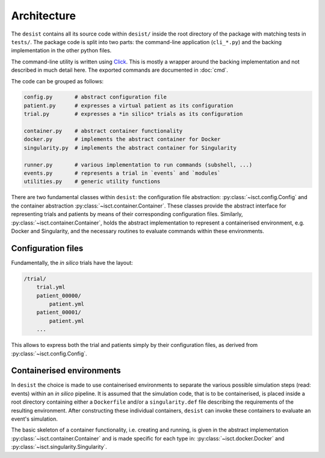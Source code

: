 Architecture
============

The ``desist`` contains all its source code within ``desist/`` inside the root
directory of the package with matching tests in ``tests/``. The package code is
split into two parts: the command-line application (``cli_*.py``) and the
backing implementation in the other python files.

The command-line utility is written using `Click
<https://click.palletsprojects.com/en/7.x/>`_. This is mostly a wrapper around
the backing implementation and not described in much detail here. The exported
commands are documented in :doc:`cmd`.

The code can be grouped as follows:

.. code-block:: python

    config.py       # abstract configuration file
    patient.py      # expresses a virtual patient as its configuration
    trial.py        # expresses a *in silico* trials as its configuration

    container.py    # abstract container functionality
    docker.py       # implements the abstract container for Docker
    singularity.py  # implements the abstract container for Singularity

    runner.py       # various implementation to run commands (subshell, ...)
    events.py       # represents a trial in `events` and `modules`
    utilities.py    # generic utility functions

There are two fundamental classes within ``desist``: the configuration file
abstraction: :py:class:`~isct.config.Config` and the container abstraction
:py:class:`~isct.container.Container`. These classes provide the abstract
interface for representing trials and patients by means of their corresponding
configuration files. Similarly, :py:class:`~isct.container.Container`, holds the
abstract implementation to represent a containerised environment, e.g. Docker
and Singularity, and the necessary routines to evaluate commands within these
environments.

Configuration files
-------------------

Fundamentally, the *in silico* trials have the layout:

.. code-block:: bash

    /trial/
        trial.yml
        patient_00000/
            patient.yml
        patient_00001/
            patient.yml
        ...

This allows to express both the trial and patients simply by their configuration
files, as derived from :py:class:`~isct.config.Config`.

Containerised environments
--------------------------

In ``desist`` the choice is made to use containerised environments to separate
the various possible simulation steps (read: events) within an *in silico*
pipeline. It is assumed that the simulation code, that is to be containerised,
is placed inside a root directory containing either a ``Dockerfile`` and/or a
``singularity.def`` file describing the requirements of the resulting
environment. After constructing these individual containers, ``desist`` can
invoke these containers to evaluate an event's simulation.

The basic skeleton of a container functionality, i.e. creating and running, is
given in the abstract implementation :py:class:`~isct.container.Container` and
is made specific for each type in: :py:class:`~isct.docker.Docker` and
:py:class:`~isct.singularity.Singularity`.
